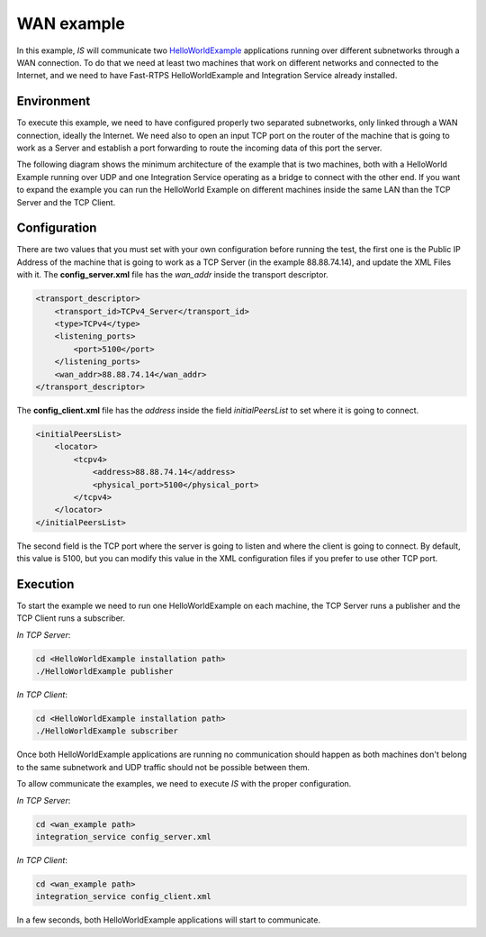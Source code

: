 WAN example
-----------

In this example, *IS* will communicate two
`HelloWorldExample <https://github.com/eProsima/Fast-RTPS/tree/master/examples/C%2B%2B/HelloWorldExample>`__
applications running over different subnetworks through a WAN connection.
To do that we need at least two machines that work on different networks and
connected to the Internet, and we need to have Fast-RTPS HelloWorldExample and
Integration Service already installed.

Environment
^^^^^^^^^^^

To execute this example, we need to have configured properly two separated subnetworks,
only linked through a WAN connection, ideally the Internet.
We need also to open an input TCP port on the router of the machine that is going to work as a Server
and establish a port forwarding to route the incoming data of this port the server.

The following diagram shows the minimum architecture of the example that is two machines,
both with a HelloWorld Example running over UDP and one Integration Service operating
as a bridge to connect with the other end.
If you want to expand the example you can run the HelloWorld Example on different machines
inside the same LAN than the TCP Server and the TCP Client.


.. image:: TCP_NAT_example.png
    :align: center


Configuration
^^^^^^^^^^^^^

There are two values that you must set with your own configuration before running the test,
the first one is the Public IP Address of the machine that is going to work as
a TCP Server (in the example 88.88.74.14), and update the XML Files with it.
The **config_server.xml** file has the *wan_addr* inside the transport descriptor.

.. code-block:: xml

    <transport_descriptor>
        <transport_id>TCPv4_Server</transport_id>
        <type>TCPv4</type>
        <listening_ports>
            <port>5100</port>
        </listening_ports>
        <wan_addr>88.88.74.14</wan_addr>
    </transport_descriptor>

The **config_client.xml** file has the *address* inside the field *initialPeersList* to set
where it is going to connect.

.. code-block:: xml

    <initialPeersList>
        <locator>
            <tcpv4>
                <address>88.88.74.14</address>
                <physical_port>5100</physical_port>
            </tcpv4>
        </locator>
    </initialPeersList>

The second field is the TCP port where the server is going to listen and where the client is going to connect.
By default, this value is 5100, but you can modify this value in the XML configuration
files if you prefer to use other TCP port.

Execution
^^^^^^^^^

To start the example we need to run one HelloWorldExample on each machine, the TCP Server runs a publisher
and the TCP Client runs a subscriber.

*In TCP Server*:

.. code-block:: bash

    cd <HelloWorldExample installation path>
    ./HelloWorldExample publisher


*In TCP Client*:

.. code-block:: bash

    cd <HelloWorldExample installation path>
    ./HelloWorldExample subscriber

Once both HelloWorldExample applications are running no communication should happen as both machines don't belong
to the same subnetwork and UDP traffic should not be possible between them.

To allow communicate the examples, we need to execute *IS* with the proper configuration.

*In TCP Server*:

.. code-block:: bash

    cd <wan_example path>
    integration_service config_server.xml


*In TCP Client*:

.. code-block:: bash

    cd <wan_example path>
    integration_service config_client.xml

In a few seconds, both HelloWorldExample applications will start to communicate.